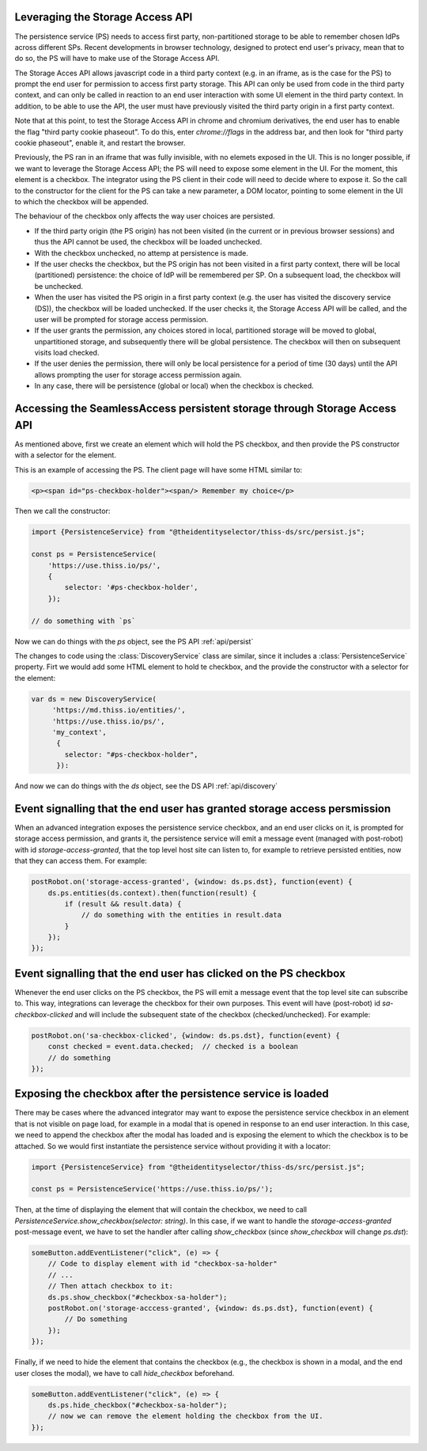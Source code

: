 Leveraging the Storage Access API
=================================

The persistence service (PS) needs to access first party, non-partitioned storage to be able to remember chosen IdPs across different SPs.
Recent developments in browser technology, designed to protect end user's privacy,
mean that to do so, the PS will have to make use of the Storage Access API.

The Storage Acces API allows javascript code in a third party context (e.g. in an iframe, as is the case for the PS)
to prompt the end user for permission to access first party storage. This API can only be used from code in the third party context,
and can only be called in reaction to an end user interaction with some UI element in the third party context.
In addition, to be able to use the API, the user must have previously visited the third party origin in a first party context.

Note that at this point, to test the Storage Access API in chrome and chromium derivatives, the end user has to enable the flag
"third party cookie phaseout". To do this, enter `chrome://flags` in the address bar, and then look for "third party cookie phaseout",
enable it, and restart the browser.

Previously, the PS ran in an iframe that was fully invisible, with no elemets exposed in the UI.
This is no longer possible, if we want to leverage the Storage Access API; the PS will need to expose some element in the UI.
For the moment, this element is a checkbox. The integrator using the PS client in their code will need to decide where to expose it.
So the call to the constructor for the client for the PS can take a new parameter, a DOM locator, pointing to some element
in the UI to which the checkbox will be appended.

The behaviour of the checkbox only affects the way user choices are persisted.

- If the third party origin (the PS origin) has not been visited (in the current or in previous browser sessions) and thus the API cannot be used, the checkbox will be loaded unchecked.
- With the checkbox unchecked, no attemp at persistence is made.
- If the user checks the checkbox, but the PS origin has not been visited in a first party context, there will be local (partitioned) persistence: the choice of IdP will be remembered per SP. On a subsequent load, the checkbox will be unchecked.
- When the user has visited the PS origin in a first party context (e.g. the user has visited the discovery service (DS)), the checkbox will be loaded unchecked. If the user checks it, the Storage Access API will be called, and the user will be prompted for storage access permission.
- If the user grants the permission, any choices stored in local, partitioned storage will be moved to global, unpartitioned storage, and subsequently there will be global persistence. The checkbox will then on subsequent visits load checked.
- If the user denies the permission, there will only be local persistence for a period of time (30 days) until the API allows prompting the user for storage access permission again.
- In any case, there will be persistence (global or local) when the checkbox is checked.

Accessing the SeamlessAccess persistent storage through Storage Access API
==========================================================================

As mentioned above, first we create an element which will hold the PS checkbox, and then provide the PS constructor with a selector for the element.

This is an example of accessing the PS. The client page will have some HTML similar to:

.. code-block:: html

    <p><span id="ps-checkbox-holder"><span/> Remember my choice</p>

Then we call the constructor:

.. code-block:: js

    import {PersistenceService} from "@theidentityselector/thiss-ds/src/persist.js";

    const ps = PersistenceService(
        'https://use.thiss.io/ps/',
        {
            selector: '#ps-checkbox-holder',
        });

    // do something with `ps`

Now we can do things with the `ps` object, see the PS API :ref:`api/persist`

The changes to code using the :class:`DiscoveryService` class are similar, since it includes a :class:`PersistenceService` property.
Firt we would add some HTML element to hold te checkbox, and the provide the constructor with a selector for the element:

.. code-block:: js

  var ds = new DiscoveryService(
       'https://md.thiss.io/entities/', 
       'https://use.thiss.io/ps/', 
       'my_context',
        {
          selector: "#ps-checkbox-holder",
        }):

And now we can do things with the `ds` object, see the DS API :ref:`api/discovery`

Event signalling that the end user has granted storage access persmission
=========================================================================

When an advanced integration exposes the persistence service checkbox, and an end user clicks on it, is prompted for storage access permission,
and grants it, the persistence service will emit a message event (managed with post-robot) with id `storage-access-granted`,
that the top level host site can listen to, for example to retrieve persisted entities, now that they can access them. For example:

.. code-block:: js

    postRobot.on('storage-access-granted', {window: ds.ps.dst}, function(event) {
        ds.ps.entities(ds.context).then(function(result) {
            if (result && result.data) {
                // do something with the entities in result.data
            }
        });
    });

Event signalling that the end user has clicked on the PS checkbox
=================================================================

Whenever the end user clicks on the PS checkbox, the PS will emit a message event that the top level site can subscribe to.
This way, integrations can leverage the checkbox for their own purposes. This event will have (post-robot) id `sa-checkbox-clicked`
and will include the subsequent state of the checkbox (checked/unchecked).
For example:

.. code-block:: js

    postRobot.on('sa-checkbox-clicked', {window: ds.ps.dst}, function(event) {
        const checked = event.data.checked;  // checked is a boolean
        // do something
    });


Exposing the checkbox after the persistence service is loaded
=============================================================

There may be cases where the advanced integrator may want to expose the persistence service checkbox in an element that is not visible on page load,
for example in a modal that is opened in response to an end user interaction. In this case, we need to append the checkbox after the modal has loaded
and is exposing the element to which the checkbox is to be attached. So we would first instantiate the persistence service without providing it with a locator:

.. code-block:: js

    import {PersistenceService} from "@theidentityselector/thiss-ds/src/persist.js";

    const ps = PersistenceService('https://use.thiss.io/ps/');

Then, at the time of displaying the element that will contain the checkbox, we need to call `PersistenceService.show_checkbox(selector: string)`.
In this case, if we want to handle the `storage-access-granted` post-message event, we have to set the handler after calling `show_checkbox`
(since `show_checkbox` will change `ps.dst`):

.. code-block:: js

    someButton.addEventListener("click", (e) => {
        // Code to display element with id "checkbox-sa-holder"
        // ...
        // Then attach checkbox to it:
        ds.ps.show_checkbox("#checkbox-sa-holder");
        postRobot.on('storage-acccess-granted', {window: ds.ps.dst}, function(event) {
            // Do something
        });
    });

Finally, if we need to hide the element that contains the checkbox (e.g., the checkbox is shown in a modal, and the end user closes the modal),
we have to call `hide_checkbox` beforehand.

.. code-block:: js

    someButton.addEventListener("click", (e) => {
        ds.ps.hide_checkbox("#checkbox-sa-holder");
        // now we can remove the element holding the checkbox from the UI.
    });

